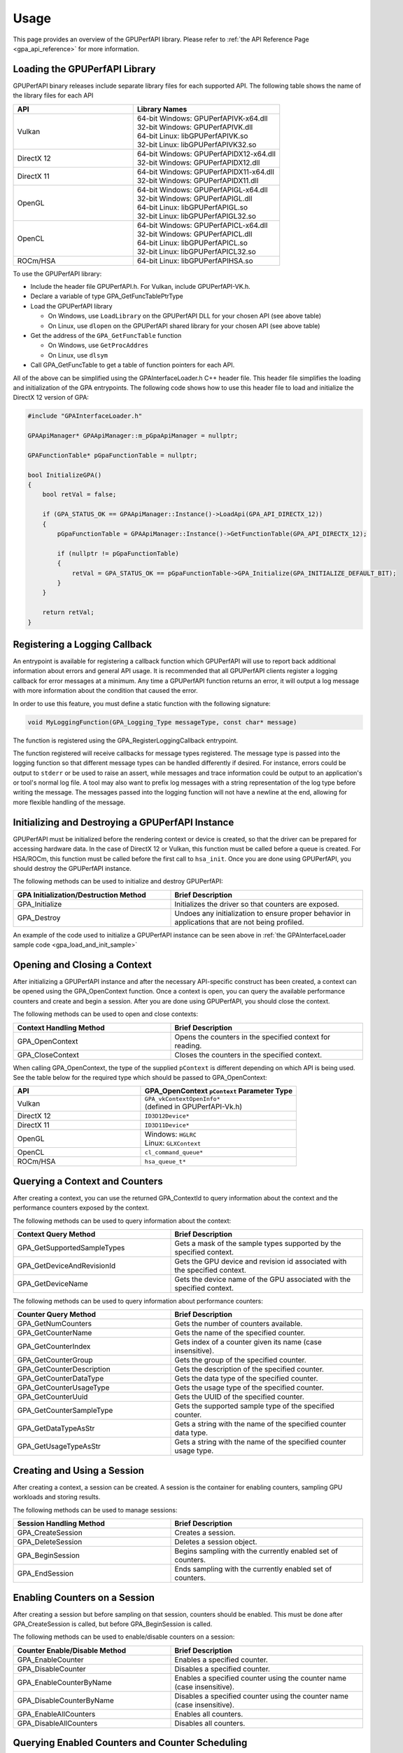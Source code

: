 .. Copyright (c) 2018 Advanced Micro Devices, Inc. All rights reserved.
.. GPU Performance API Usage

.. highlight:: c++

Usage
-----

This page provides an overview of the GPUPerfAPI library. Please refer to
:ref:`the API Reference Page <gpa_api_reference>` for more information.

Loading the GPUPerfAPI Library
@@@@@@@@@@@@@@@@@@@@@@@@@@@@@@

GPUPerfAPI binary releases include separate library files for each
supported API. The following table shows the name of the library files
for each API

.. csv-table::
    :header: "API", "Library Names"
    :widths: 45, 55

    "Vulkan", "| 64-bit Windows: GPUPerfAPIVK-x64.dll
    | 32-bit Windows: GPUPerfAPIVK.dll
    | 64-bit Linux: libGPUPerfAPIVK.so
    | 32-bit Linux: libGPUPerfAPIVK32.so"
    "DirectX 12", "| 64-bit Windows: GPUPerfAPIDX12-x64.dll
    | 32-bit Windows: GPUPerfAPIDX12.dll"
    "DirectX 11", "| 64-bit Windows: GPUPerfAPIDX11-x64.dll
    | 32-bit Windows: GPUPerfAPIDX11.dll"
    "OpenGL", "| 64-bit Windows: GPUPerfAPIGL-x64.dll
    | 32-bit Windows: GPUPerfAPIGL.dll
    | 64-bit Linux: libGPUPerfAPIGL.so
    | 32-bit Linux: libGPUPerfAPIGL32.so"
    "OpenCL", "| 64-bit Windows: GPUPerfAPICL-x64.dll
    | 32-bit Windows: GPUPerfAPICL.dll
    | 64-bit Linux: libGPUPerfAPICL.so
    | 32-bit Linux: libGPUPerfAPICL32.so"
    "ROCm/HSA", "| 64-bit Linux: libGPUPerfAPIHSA.so"

To use the GPUPerfAPI library:

* Include the header file GPUPerfAPI.h. For Vulkan, include GPUPerfAPI-VK.h.
* Declare a variable of type GPA_GetFuncTablePtrType
* Load the GPUPerfAPI library

  * On Windows, use ``LoadLibrary`` on the GPUPerfAPI DLL for your chosen API (see
    above table)
  * On Linux, use ``dlopen`` on the GPUPerfAPI shared library for your chosen API
    (see above table)

* Get the address of the ``GPA_GetFuncTable`` function

  * On Windows, use ``GetProcAddres``
  * On Linux, use ``dlsym``

* Call GPA_GetFuncTable to get a table of function pointers for each API.

All of the above can be simplified using the GPAInterfaceLoader.h C++ header
file. This header file simplifies the loading and initialization of the GPA
entrypoints. The following code shows how to use this header file to load and
initialize the DirectX 12 version of GPA:

.. _gpa_load_and_init_sample:

.. code-block:: c++

    #include "GPAInterfaceLoader.h"

    GPAApiManager* GPAApiManager::m_pGpaApiManager = nullptr;

    GPAFunctionTable* pGpaFunctionTable = nullptr;

    bool InitializeGPA()
    {
        bool retVal = false;

        if (GPA_STATUS_OK == GPAApiManager::Instance()->LoadApi(GPA_API_DIRECTX_12))
        {
            pGpaFunctionTable = GPAApiManager::Instance()->GetFunctionTable(GPA_API_DIRECTX_12);

            if (nullptr != pGpaFunctionTable)
            {
                retVal = GPA_STATUS_OK == pGpaFunctionTable->GPA_Initialize(GPA_INITIALIZE_DEFAULT_BIT);
            }
        }

        return retVal;
    }

Registering a Logging Callback
@@@@@@@@@@@@@@@@@@@@@@@@@@@@@@

An entrypoint is available for registering a callback function which GPUPerfAPI
will use to report back additional information about errors and general API
usage. It is recommended that all GPUPerfAPI clients register a logging
callback for error messages at a minimum. Any time a GPUPerfAPI function
returns an error, it will output a log message with more information about the
condition that caused the error.

In order to use this feature, you must define a static function with the
following signature:

.. code-block:: c++

    void MyLoggingFunction(GPA_Logging_Type messageType, const char* message)

The function is registered using the GPA_RegisterLoggingCallback entrypoint.

The function registered will receive callbacks for message types registered.
The message type is passed into the logging function so that different message
types can be handled differently if desired. For instance, errors could be
output to ``stderr`` or be used to raise an assert, while messages and trace
information could be output to an application's or tool's normal log file. A
tool may also want to prefix log messages with a string representation of the
log type before writing the message. The messages passed into the logging
function will not have a newline at the end, allowing for more flexible
handling of the message.

Initializing and Destroying a GPUPerfAPI Instance
@@@@@@@@@@@@@@@@@@@@@@@@@@@@@@@@@@@@@@@@@@@@@@@@@

GPUPerfAPI must be initialized before the rendering context or device is
created, so that the driver can be prepared for accessing hardware data.
In the case of DirectX 12 or Vulkan, this function must be called before
a queue is created. For HSA/ROCm, this function must be called before the
first call to ``hsa_init``. Once you are done using GPUPerfAPI, you should
destroy the GPUPerfAPI instance.

The following methods can be used to initialize and destroy GPUPerfAPI:

.. csv-table::
    :header: "GPA Initialization/Destruction Method", "Brief Description"
    :widths: 45, 55

    "GPA_Initialize", "Initializes the driver so that counters are exposed."
    "GPA_Destroy", "Undoes any initialization to ensure proper behavior in applications that are not being profiled."

An example of the code used to initialize a GPUPerfAPI instance can be seen
above in :ref:`the GPAInterfaceLoader sample code <gpa_load_and_init_sample>`

Opening and Closing a Context
@@@@@@@@@@@@@@@@@@@@@@@@@@@@@

After initializing a GPUPerfAPI instance and after the necessary API-specific
construct has been created, a context can be opened using the GPA_OpenContext
function. Once a context is open, you can query the available performance
counters and create and begin a session. After you are done using GPUPerfAPI,
you should close the context.

The following methods can be used to open and close contexts:

.. csv-table::
    :header: "Context Handling Method", "Brief Description"
    :widths: 45, 55

    "GPA_OpenContext", "Opens the counters in the specified context for reading."
    "GPA_CloseContext", "Closes the counters in the specified context."

When calling GPA_OpenContext, the type of the supplied ``pContext`` is
different depending on which API is being used. See the table below for the
required type which should be passed to GPA_OpenContext:

.. csv-table::
    :header: "API", "GPA_OpenContext ``pContext`` Parameter Type"
    :widths: 45, 55

    "Vulkan", "| ``GPA_vkContextOpenInfo*``
    | (defined in GPUPerfAPI-Vk.h)"
    "DirectX 12", "| ``ID3D12Device*``"
    "DirectX 11", "| ``ID3D11Device*``"
    "OpenGL", "| Windows: ``HGLRC``
    | Linux: ``GLXContext``"
    "OpenCL", "| ``cl_command_queue*``"
    "ROCm/HSA", "| ``hsa_queue_t*``"

Querying a Context and Counters
@@@@@@@@@@@@@@@@@@@@@@@@@@@@@@@

After creating a context, you can use the returned GPA_ContextId to query
information about the context and the performance counters exposed by the
context.

The following methods can be used to query information about the context:

.. csv-table::
    :header: "Context Query Method", "Brief Description"
    :widths: 45, 55

    "GPA_GetSupportedSampleTypes", "Gets a mask of the sample types supported by the specified context."
    "GPA_GetDeviceAndRevisionId", "Gets the GPU device and revision id associated with the specified context."
    "GPA_GetDeviceName", "Gets the device name of the GPU associated with the specified context."

The following methods can be used to query information about performance counters:

.. csv-table::
    :header: "Counter Query Method", "Brief Description"
    :widths: 45, 55

    "GPA_GetNumCounters", "Gets the number of counters available."
    "GPA_GetCounterName", "Gets the name of the specified counter."
    "GPA_GetCounterIndex", "Gets index of a counter given its name (case insensitive)."
    "GPA_GetCounterGroup", "Gets the group of the specified counter."
    "GPA_GetCounterDescription", "Gets the description of the specified counter."
    "GPA_GetCounterDataType", "Gets the data type of the specified counter."
    "GPA_GetCounterUsageType", "Gets the usage type of the specified counter."
    "GPA_GetCounterUuid", "Gets the UUID of the specified counter."
    "GPA_GetCounterSampleType", "Gets the supported sample type of the specified counter."
    "GPA_GetDataTypeAsStr", "Gets a string with the name of the specified counter data type."
    "GPA_GetUsageTypeAsStr", "Gets a string with the name of the specified counter usage type."

Creating and Using a Session
@@@@@@@@@@@@@@@@@@@@@@@@@@@@

After creating a context, a session can be created. A session is the
container for enabling counters, sampling GPU workloads and storing results.

The following methods can be used to manage sessions:

.. csv-table::
    :header: "Session Handling Method", "Brief Description"
    :widths: 45, 55

    "GPA_CreateSession", "Creates a session."
    "GPA_DeleteSession", "Deletes a session object."
    "GPA_BeginSession", "Begins sampling with the currently enabled set of counters."
    "GPA_EndSession", "Ends sampling with the currently enabled set of counters."

Enabling Counters on a Session
@@@@@@@@@@@@@@@@@@@@@@@@@@@@@@

After creating a session but before sampling on that session, counters should
be enabled. This must be done after GPA_CreateSession is called, but before
GPA_BeginSession is called.

The following methods can be used to enable/disable counters on a session:

.. csv-table::
    :header: "Counter Enable/Disable Method", "Brief Description"
    :widths: 45, 55

    "GPA_EnableCounter", "Enables a specified counter."
    "GPA_DisableCounter", "Disables a specified counter."
    "GPA_EnableCounterByName", "Enables a specified counter using the counter name (case insensitive)."
    "GPA_DisableCounterByName", "Disables a specified counter using the counter name (case insensitive)."
    "GPA_EnableAllCounters", "Enables all counters."
    "GPA_DisableAllCounters", "Disables all counters."

Querying Enabled Counters and Counter Scheduling
@@@@@@@@@@@@@@@@@@@@@@@@@@@@@@@@@@@@@@@@@@@@@@@@

A session can be also queried for information about which counters are enabled
as well as information on the number of passes required for the current set of
enabled counters.

The following methods can be used to query enabled counters and counter
scheduling on a session:

.. csv-table::
    :header: "Counter Scheduling Query Method", "Brief Description"
    :widths: 45, 55

    "GPA_GetPassCount", "Gets the number of passes required for the currently enabled set of counters."
    "GPA_GetNumEnabledCounters", "Gets the number of enabled counters."
    "GPA_GetEnabledIndex", "Gets the counter index for an enabled counter."
    "GPA_IsCounterEnabled", "Checks whether or not a counter is enabled."

Creating and Managing Samples
@@@@@@@@@@@@@@@@@@@@@@@@@@@@@

After counters are enabled on a session and the session has been started, GPA
command lists and samples can be created. A sample is the GPU workload for
which performance counters are to be collected. All enabled counters will be
collected for each sample. For DirectX 12 and Vulkan, :ref:`samples can start
on one command list and end on another<specific_usage_multiple_command_lists>`.
There is also :ref:`special handling <specific_usage_bundles>` needed for
DirectX 12 bundles and Vulkan secondary command buffers.

The following methods can be used to create and manage samples on a session:

.. csv-table::
    :header: "Sample Handling Method", "Brief Description"
    :widths: 45, 55

    "GPA_BeginCommandList", "Begins command list for sampling."
    "GPA_EndCommandList", "Ends command list for sampling."
    "GPA_BeginSample", "Begins a sample in a command list."
    "GPA_EndSample", "Ends a sample in a command list."
    "GPA_ContinueSampleOnCommandList", "Continues a primary command list sample on another primary command list."
    "GPA_CopySecondarySamples", "Copies a set of samples from a secondary command list back to the primary command list that executed the secondary command list."
    "GPA_GetSampleCount", "Returns the number of samples created for the specified session."

Querying Results
@@@@@@@@@@@@@@@@

Once sampling is complete and the session has been ended, the sample results
can be read.

The following methods can be used to check if results are available and to read
the results for samples:

.. csv-table::
    :header: "Results Querying Method", "Brief Description"
    :widths: 45, 55

    "GPA_IsPassComplete", "Checks whether or not a pass has finished."
    "GPA_IsSessionComplete", "Checks if results for all samples within a session are available."
    "GPA_GetSampleResultSize", "Gets the result size for a given sample."
    "GPA_GetSampleResult", "Gets the result data for a given sample."

Displaying Status/Error
@@@@@@@@@@@@@@@@@@@@@@@

All GPUPerfAPI functions return a GPA_Status code to indicate success or
failure. A simple string representation of the status or error codes can be
retrieved using the following method:

.. csv-table::
    :header: "Status/Error Helper Method", "Brief Description"
    :widths: 45, 55

    "GPA_GetStatusAsStr", "Gets a string representation of a GPA_Status value."

Multi-pass Counter Collection
@@@@@@@@@@@@@@@@@@@@@@@@@@@@@

Collection of some individual counters and some combinations of counters will
require more than one pass. After enabling counters, you can query the number
of passes required. If the number of passes is greater than one, you will need
to execute an identical GPU workload once for each pass. For DirectX 12 and
Vulkan, this typically means recording the same command list or command buffer
more than once, calling GPA_BeginCommandList on each command list for each
pass, and beginning and ending samples for the same workloads within the
command lists. For other graphics and compute APIs, this means making the same
draw calls or dispatching the same kernels in the same sequence multiple times.
The same sample id must be found in every pass, and that sample id must be used
for the same workload within each pass. If it is impossible or impractical to
repeat the operations to be profiled, select a counter set requiring only a
single pass. For sets requiring more than one pass, results are available only
after all passes are complete.

Specific Usage Note for Vulkan
@@@@@@@@@@@@@@@@@@@@@@@@@@@@@@

In order to enable counter collection in the Vulkan driver, several Vulkan
extensions are required. The application being profiled with GPUPerfAPI will
need to request those extensions as part of the Vulkan instance and device
initialization. GPUPerfAPI simplifies this by defining two macros in the
GPUPerfAPI-Vk.h header file: ``AMD_GPA_REQUIRED_INSTANCE_EXTENSION_NAME_LIST``
for the required instance extensions and
``AMD_GPA_REQUIRED_DEVICE_EXTENSION_NAME_LIST`` for the required device
extensions. The extensions defined in
``AMD_GPA_REQUIRED_INSTANCE_EXTENSION_NAME_LIST`` should be included in the
``VkInstanceCreateInfo`` structure that is passed to the ``vkCreateInstance``
function. Similarly, the extensions defined in
``AMD_GPA_REQUIRED_DEVICE_EXTENSION_NAME_LIST`` should be included in the
``VkDeviceCreateInfo`` structure that is passed to ``vkCreateDevice`` function.

.. _specific_usage_bundles:

Specific Usage Note for Bundles (DirectX 12) and Secondary Command Buffers (Vulkan)
@@@@@@@@@@@@@@@@@@@@@@@@@@@@@@@@@@@@@@@@@@@@@@@@@@@@@@@@@@@@@@@@@@@@@@@@@@@@@@@@@@@

While samples within a Bundle or Secondary Command Buffer (both referred to
here as "secondary command lists") are supported by GPUPerfAPI, they require
special handling. Both the primary and secondary command list must be started
using GPA_BeginCommandList. Samples can be created on both types of command
lists; however, the samples on the secondary command list must be copied back
to the primary command list. This is done using the GPA_CopySecondarySamples
function. Once samples are copied back to the primary command list, results
will be available after the primary command list has been executed.

.. _specific_usage_multiple_command_lists:

Specific Usage Note for Samples that Start and End on Different Command Lists
@@@@@@@@@@@@@@@@@@@@@@@@@@@@@@@@@@@@@@@@@@@@@@@@@@@@@@@@@@@@@@@@@@@@@@@@@@@@@

For DirectX 12 and Vulkan, GPUPerfAPI supports starting a sample on one command
list and ending it on another. For this to work properly, the command lists
must be executed in the correct order by the application -- the command list
which ends the sample must be executed after the command list which begins the
sample. Both the command list where the sample starts and the command list
where the sample ends must be started using GPA_BeginCommandList. After the
sample has been started on the first command list using GPA_BeginSample, it can
be continued on another command list by calling
GPA_ContinueSampleOnCommandList. After it has been continued, the sample can be
ended using GPA_EndSample and specifying the second command list.

Deploying GPUPerfAPI
@@@@@@@@@@@@@@@@@@@@

To deploy an application that uses GPUPerfAPI, simply make sure that the
necessary GPUPerfAPI library is available and can be loaded using the normal
library search mechanism for the host operating system (i.e. in the PATH on
Windows and LD_LIBRARY_PATH on Linux).

When deploying the DirectX 11 version on Windows, you will also need to deploy
GPUPerfAPIDXGetAMDDeviceInfo.dll or GPUPerfAPIDXGetAMDDeviceInfox64.dll, if you
need to support systems with multiple AMD GPUs.  This library is used by GPA to
determine which GPU is being used for rendering at runtime.  For single-GPU
systems, this library is not required.
